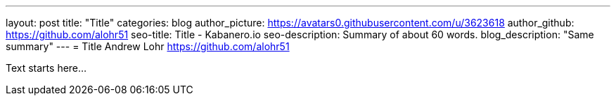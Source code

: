 ---
layout: post
title: "Title"
categories: blog
author_picture: https://avatars0.githubusercontent.com/u/3623618
author_github: https://github.com/alohr51
seo-title: Title - Kabanero.io
seo-description: Summary of about 60 words.
blog_description: "Same summary"
---
= Title
Andrew Lohr <https://github.com/alohr51>

Text starts here...